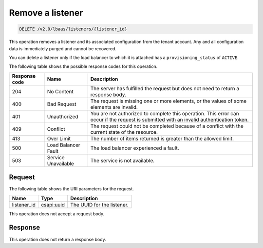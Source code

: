 .. _remove-listener-v2:

Remove a listener
^^^^^^^^^^^^^^^^^^^^^^^^^^^^

.. code::

    DELETE /v2.0/lbaas/listeners/{listener_id}


This operation removes a listener and its associated configuration from
the tenant account. Any and all configuration data is immediately purged
and cannot be recovered.

You can delete a listener only if the load balancer to which it is
attached has a ``provisioning_status`` of ``ACTIVE``.

The following table shows the possible response codes for this operation.

+---------+-----------------------+---------------------------------------------+
|Response | Name                  | Description                                 |
|code     |                       |                                             |
+=========+=======================+=============================================+
| 204     | No Content            | The server has fulfilled the request but    |
|         |                       | does not need to return a response body.    |
+---------+-----------------------+---------------------------------------------+
| 400     | Bad Request           | The request is missing one or more          |
|         |                       | elements, or the values of some elements    |
|         |                       | are invalid.                                |
+---------+-----------------------+---------------------------------------------+
| 401     | Unauthorized          | You are not authorized to complete this     |
|         |                       | operation. This error can occur if the      |
|         |                       | request is submitted with an invalid        |
|         |                       | authentication token.                       |
+---------+-----------------------+---------------------------------------------+
| 409     | Conflict              | The request could not be completed because  |
|         |                       | of a conflict with the current state of the |
|         |                       | resource.                                   |
+---------+-----------------------+---------------------------------------------+
| 413     | Over Limit            | The number of items returned is greater than|
|         |                       | the allowed limit.                          |
+---------+-----------------------+---------------------------------------------+
| 500     | Load Balancer Fault   | The load balancer experienced a fault.      |
+---------+-----------------------+---------------------------------------------+
| 503     | Service Unavailable   | The service is not available.               |
+---------+-----------------------+---------------------------------------------+

Request
""""""""""""""""

The following table shows the URI parameters for the request.

+-------------------+------------+--------------------------------------------------------------+
|Name               |Type        |Description                                                   |
+===================+============+==============================================================+
|listener_id        |csapi:uuid  | The UUID for the listener.                                   |
+-------------------+------------+--------------------------------------------------------------+

This operation does not accept a request body.

Response
""""""""""""""""


This operation does not return a response body.
